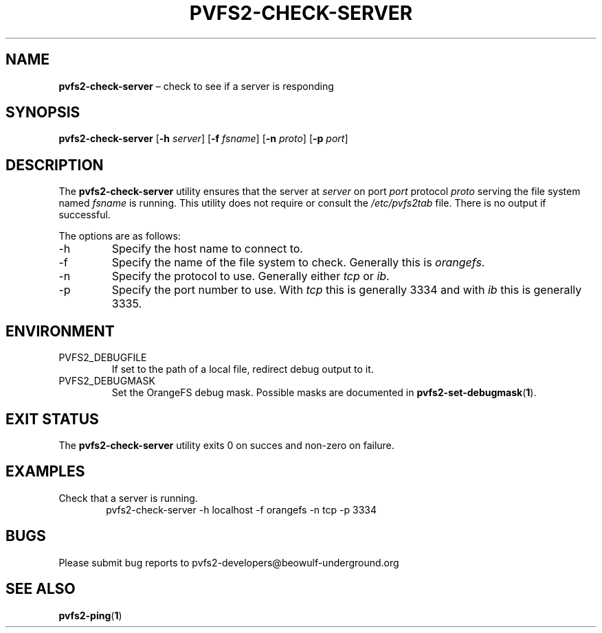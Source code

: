 .TH PVFS2-CHECK-SERVER 1 2017-07-03
.SH NAME
\fBpvfs2-check-server\fR \(en check to see if a server is responding
.SH SYNOPSIS
\fBpvfs2-check-server\fR [\fB\-h \fIserver\fR] [\fB\-f \fIfsname\fR]
[\fB\-n \fIproto\fR] [\fB\-p \fIport\fR]
.SH DESCRIPTION
The
.B pvfs2-check-server
utility ensures that the server at
.I server
on port
.I port
protocol
.I proto
serving the file system named
.I fsname
is running.
This utility does not require or consult the
.I /etc/pvfs2tab
file.  There is no output if successful.
.PP
The options are as follows:
.IP -h
Specify the host name to connect to.
.IP -f
Specify the name of the file system to check.  Generally this is
.IR orangefs .
.IP -n
Specify the protocol to use.  Generally either
.I tcp
or
.IR ib .
.IP -p
Specify the port number to use.  With
.I tcp
this is generally 3334 and with
.I ib
this is generally 3335.
.SH ENVIRONMENT
.IP PVFS2_DEBUGFILE
If set to the path of a local file, redirect debug output to it.
.IP PVFS2_DEBUGMASK
Set the OrangeFS debug mask.  Possible masks are documented in
.BR pvfs2-set-debugmask ( 1 ) \& .
.SH EXIT STATUS
The
.B pvfs2-check-server
utility exits 0 on succes and non-zero on failure.
.SH EXAMPLES
Check that a server is running.
.RS 6n
pvfs2-check-server -h localhost -f orangefs -n tcp -p 3334
.RE
.SH BUGS
Please submit bug reports to pvfs2-developers@beowulf-underground.org
.SH SEE ALSO
.BR pvfs2-ping ( 1 )
